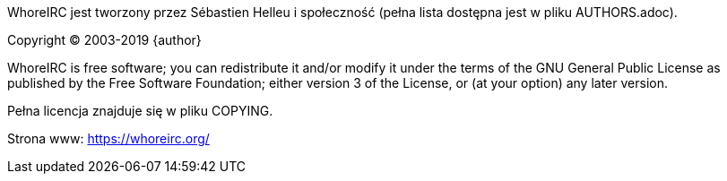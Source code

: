 WhoreIRC jest tworzony przez Sébastien Helleu i społeczność (pełna lista dostępna
jest w pliku AUTHORS.adoc).

Copyright (C) 2003-2019 {author}

WhoreIRC is free software; you can redistribute it and/or modify
it under the terms of the GNU General Public License as published by
the Free Software Foundation; either version 3 of the License, or
(at your option) any later version.

Pełna licencja znajduje się w pliku COPYING.

Strona www: https://whoreirc.org/
